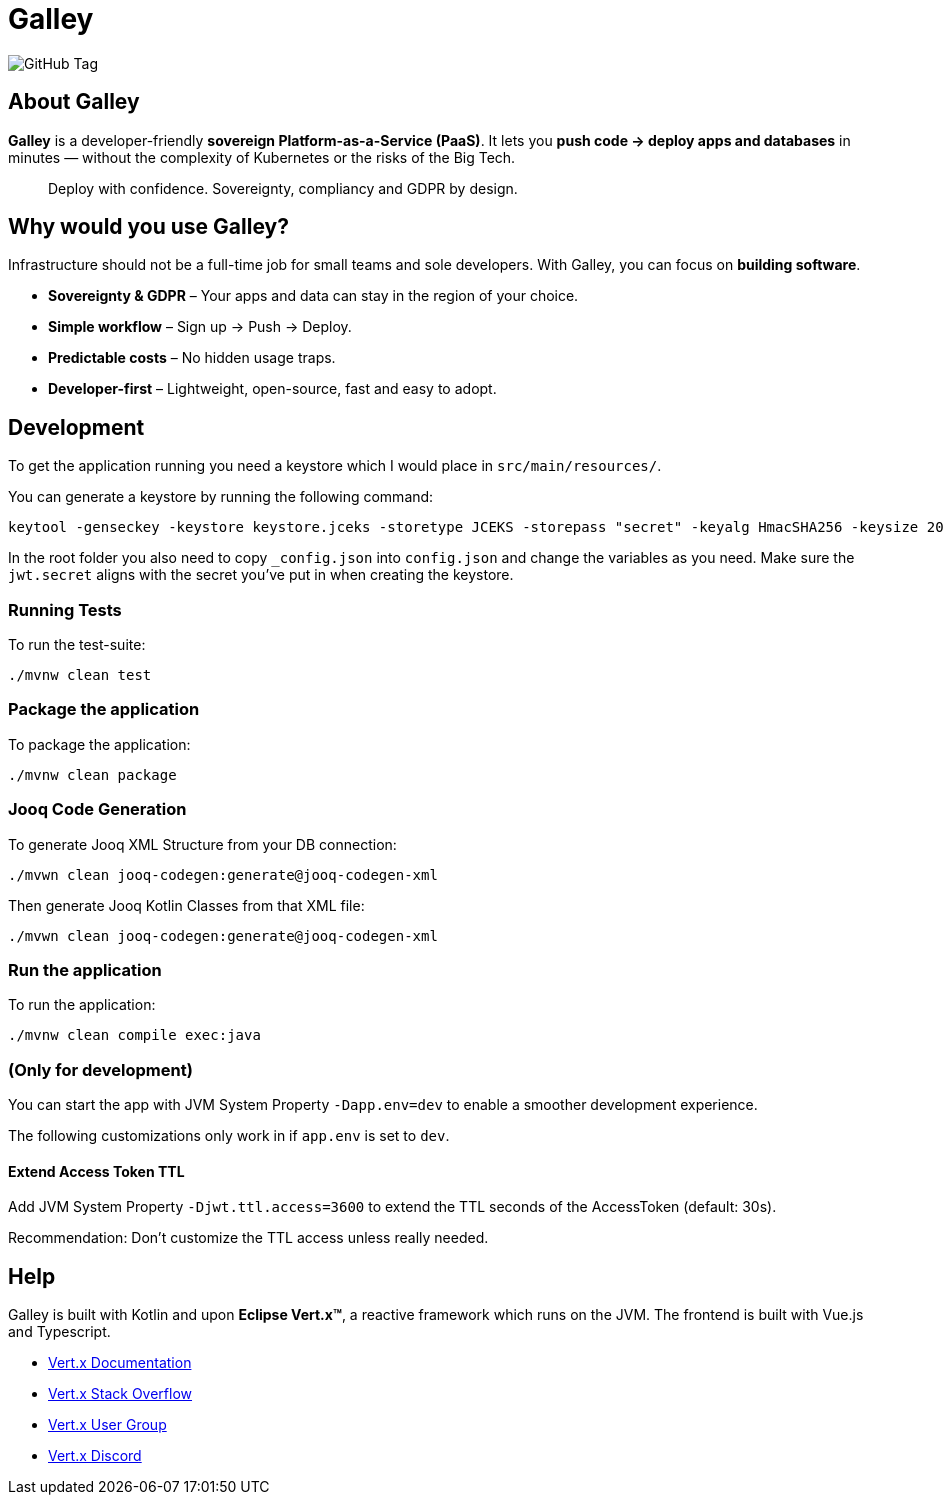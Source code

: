 = Galley

image:https://img.shields.io/github/v/tag/galley-run/galley?include_prereleases&sort=semver&style=flat&label=Latest%20release&color=4F75A3[GitHub Tag]

== About Galley

**Galley** is a developer-friendly **sovereign Platform-as-a-Service (PaaS)**.
It lets you **push code → deploy apps and databases** in minutes — without the complexity of Kubernetes or the risks of the Big Tech.

> Deploy with confidence. Sovereignty, compliancy and GDPR by design.

== Why would you use Galley?

Infrastructure should not be a full-time job for small teams and sole developers.
With Galley, you can focus on **building software**.

- **Sovereignty & GDPR** – Your apps and data can stay in the region of your choice.
- **Simple workflow** – Sign up → Push → Deploy.
- **Predictable costs** – No hidden usage traps.
- **Developer-first** – Lightweight, open-source, fast and easy to adopt.

== Development

To get the application running you need a keystore which I would place in `src/main/resources/`.

You can generate a keystore by running the following command:

[shell]
----
keytool -genseckey -keystore keystore.jceks -storetype JCEKS -storepass "secret" -keyalg HmacSHA256 -keysize 2048 -alias HS256 -keypass "secret"
----

In the root folder you also need to copy `_config.json` into `config.json` and change the variables as you need. Make sure the `jwt.secret` aligns with the secret you've put in when creating the keystore.

=== Running Tests
To run the test-suite:

[shell]
----
./mvnw clean test
----

=== Package the application

To package the application:

[shell]
----
./mvnw clean package
----

=== Jooq Code Generation

To generate Jooq XML Structure from your DB connection:

[shell]
----
./mvwn clean jooq-codegen:generate@jooq-codegen-xml
----

Then generate Jooq Kotlin Classes from that XML file:

[shell]
----
./mvwn clean jooq-codegen:generate@jooq-codegen-xml
----

=== Run the application

To run the application:

[shell]
----
./mvnw clean compile exec:java
----

=== (Only for development)

You can start the app with JVM System Property `-Dapp.env=dev` to enable a smoother development experience.

The following customizations only work in if `app.env` is set to `dev`.

==== Extend Access Token TTL

Add JVM System Property `-Djwt.ttl.access=3600` to extend the TTL seconds of the AccessToken (default: 30s).

Recommendation: Don't customize the TTL access unless really needed.


== Help

Galley is built with Kotlin and upon *Eclipse Vert.x™*, a reactive framework which runs on the JVM.
The frontend is built with Vue.js and Typescript.

* https://vertx.io/docs/[Vert.x Documentation]
* https://stackoverflow.com/questions/tagged/vert.x?sort=newest&pageSize=15[Vert.x Stack Overflow]
* https://groups.google.com/forum/?fromgroups#!forum/vertx[Vert.x User Group]
* https://discord.gg/6ry7aqPWXy[Vert.x Discord]


